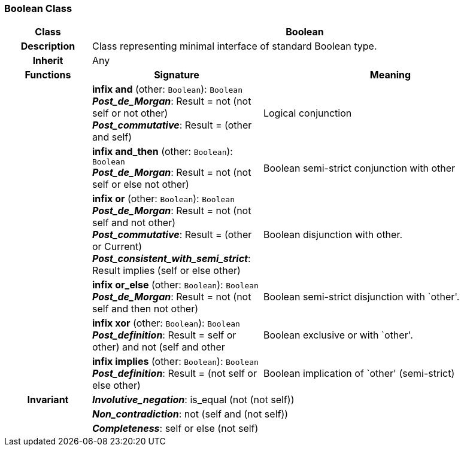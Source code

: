 === Boolean Class

[cols="^1,2,3"]
|===
h|*Class*
2+^h|*Boolean*

h|*Description*
2+a|Class representing minimal interface of standard Boolean type.

h|*Inherit*
2+|Any

h|*Functions*
^h|*Signature*
^h|*Meaning*

h|
|*infix and* (other: `Boolean`): `Boolean` +
*_Post_de_Morgan_*: Result = not (not self or not other) +
*_Post_commutative_*: Result = (other and self)
a|Logical conjunction

h|
|*infix and_then* (other: `Boolean`): `Boolean` +
*_Post_de_Morgan_*: Result = not (not self or else not other)
a|Boolean semi-strict conjunction with other

h|
|*infix or* (other: `Boolean`): `Boolean` +
*_Post_de_Morgan_*: Result = not (not self and not other) +
*_Post_commutative_*: Result = (other or Current) +
*_Post_consistent_with_semi_strict_*: Result implies (self or else other)
a|Boolean disjunction with other.

h|
|*infix or_else* (other: `Boolean`): `Boolean` +
*_Post_de_Morgan_*: Result = not (not self and then not other)
a|Boolean semi-strict disjunction with `other'.

h|
|*infix xor* (other: `Boolean`): `Boolean` +
*_Post_definition_*: Result = ((self or other) and not (self and other))
a|Boolean exclusive or with `other'.

h|
|*infix implies* (other: `Boolean`): `Boolean` +
*_Post_definition_*: Result = (not self or else other)
a|Boolean implication of `other' (semi-strict)

h|*Invariant*
2+a|*_Involutive_negation_*: is_equal (not (not self))

h|
2+a|*_Non_contradiction_*: not (self and (not self))

h|
2+a|*_Completeness_*: self or else (not self)
|===
